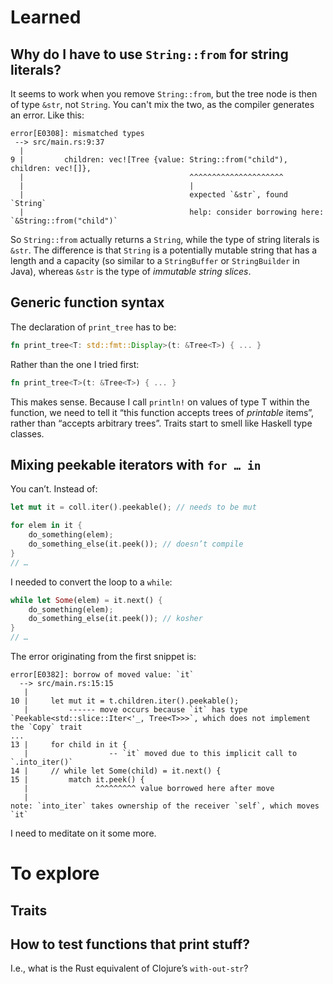 * Learned
** Why do I have to use ~String::from~ for string literals?

It seems to work when you remove ~String::from~, but the tree node is then of type ~&str~, not ~String~. You can't mix the two, as the compiler generates an error. Like this:

#+BEGIN_EXAMPLE
error[E0308]: mismatched types
 --> src/main.rs:9:37
  |
9 |         children: vec![Tree {value: String::from("child"), children: vec![]},
  |                                     ^^^^^^^^^^^^^^^^^^^^^
  |                                     |
  |                                     expected `&str`, found `String`
  |                                     help: consider borrowing here: `&String::from("child")`
#+END_EXAMPLE

So ~String::from~ actually returns a ~String~, while the type of string literals is ~&str~. The difference is that ~String~ is a potentially mutable string that has a length and a capacity (so similar to a ~StringBuffer~ or ~StringBuilder~ in Java), whereas ~&str~ is the type of /immutable string slices/.

** Generic function syntax

The declaration of ~print_tree~ has to be:

#+BEGIN_SRC rust
fn print_tree<T: std::fmt::Display>(t: &Tree<T>) { ... }
#+END_SRC

Rather than the one I tried first:
#+BEGIN_SRC rust
fn print_tree<T>(t: &Tree<T>) { ... }
#+END_SRC

This makes sense. Because I call ~println!~ on values of type T within the function, we need to tell it “this function accepts trees of /printable/ items”, rather than “accepts arbitrary trees”. Traits start to smell like Haskell type classes.

** Mixing peekable iterators with ~for … in~

You can’t. Instead of:

#+BEGIN_SRC rust
  let mut it = coll.iter().peekable(); // needs to be mut

  for elem in it {
      do_something(elem);
      do_something_else(it.peek()); // doesn’t compile
  }
  // …
#+END_SRC

I needed to convert the loop to a ~while~:

#+BEGIN_SRC rust
  while let Some(elem) = it.next() {
      do_something(elem);
      do_something_else(it.peek()); // kosher
  }
  // …
#+END_SRC

The error originating from the first snippet is:
#+BEGIN_EXAMPLE
error[E0382]: borrow of moved value: `it`
  --> src/main.rs:15:15
   |
10 |     let mut it = t.children.iter().peekable();
   |         ------ move occurs because `it` has type `Peekable<std::slice::Iter<'_, Tree<T>>>`, which does not implement the `Copy` trait
...
13 |     for child in it {
   |                  -- `it` moved due to this implicit call to `.into_iter()`
14 |     // while let Some(child) = it.next() {
15 |         match it.peek() {
   |               ^^^^^^^^^ value borrowed here after move
   |
note: `into_iter` takes ownership of the receiver `self`, which moves `it`
#+END_EXAMPLE

I need to meditate on it some more.

* To explore
** Traits
** How to test functions that print stuff?

I.e., what is the Rust equivalent of Clojure’s ~with-out-str~?
